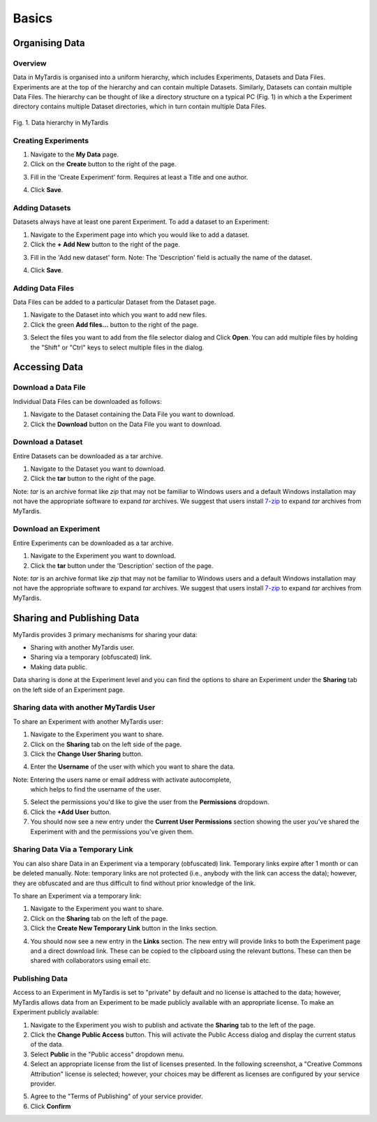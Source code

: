 Basics
======

Organising Data
---------------
Overview
^^^^^^^^
Data in MyTardis is organised into a uniform hierarchy, which includes Experiments, Datasets and Data Files. Experiments are at the top of the hierarchy and can contain multiple Datasets. Similarly, Datasets can contain multiple Data Files. The hierarchy can be thought of like a directory structure on a typical PC (Fig. 1) in which a the Experiment directory contains multiple Dataset directories, which in turn contain multiple Data Files.


.. figure:: ../images/userguide/data_hierarchy.png
    :width: 250px
    :align: center

    Fig. 1. Data hierarchy in MyTardis


Creating Experiments
^^^^^^^^^^^^^^^^^^^^

1. Navigate to the **My Data** page.
#. Click on the **Create** button to the right of the page.

.. image:: ../images/userguide/create_exp_button.png

3. Fill in the 'Create Experiment' form. Requires at least a Title and one author.

.. image:: ../images/userguide/create_experiment.png

4. Click **Save**.


Adding Datasets
^^^^^^^^^^^^^^^^^
Datasets always have at least one parent Experiment. To add a dataset to an
Experiment:

1. Navigate to the Experiment page into which you would like to add a dataset.
#. Click the **+ Add New** button to the right of the page.

.. image:: ../images/userguide/add_dataset_button.png

3. Fill in the 'Add new dataset' form. Note: The 'Description' field is
   actually the name of the dataset.

.. image:: ../images/userguide/add_dataset.png

4. Click **Save**.


Adding Data Files
^^^^^^^^^^^^^^^^^
Data Files can be added to a particular Dataset from the Dataset page.

1. Navigate to the Dataset into which you want to add new files.
#. Click the green **Add files...** button to the right of the page.

.. image:: ../images/userguide/add_files_btn.png

3. Select the files you want to add from the file selector dialog and Click
   **Open**. You can add multiple files by holding the "Shift" or "Ctrl" keys to select multiple files in the dialog.


Accessing Data
--------------

Download a Data File
^^^^^^^^^^^^^^^^^^^^
Individual Data Files can be downloaded as follows:

1. Navigate to the Dataset containing the Data File you want to download.
#. Click the **Download** button on the Data File you want to download.

.. image:: ../images/userguide/download_datafile.png

Download a Dataset
^^^^^^^^^^^^^^^^^^
Entire Datasets can be downloaded as a tar archive.

1. Navigate to the Dataset you want to download.
#. Click the **tar** button to the right of the page.

.. image:: ../images/userguide/download_dataset.png

Note: `tar` is an archive format like `zip` that may not be familiar to Windows users and
a default Windows installation may not have the appropriate software to
expand `tar` archives. We suggest that users install `7-zip`_ to expand `tar` archives from MyTardis.

.. _7-zip: http://www.7-zip.org/


Download an Experiment
^^^^^^^^^^^^^^^^^^^^^^
Entire Experiments can be downloaded as a tar archive.

1. Navigate to the Experiment you want to download.
#. Click the **tar** button under the 'Description' section of the page.

.. image:: ../images/userguide/download_experiment.png

Note: `tar` is an archive format like `zip` that may not be familiar to Windows users and
a default Windows installation may not have the appropriate software to
expand `tar` archives. We suggest that users install `7-zip`_ to expand `tar` archives from MyTardis.

Sharing and Publishing Data
---------------------------
MyTardis provides 3 primary mechanisms for sharing your data:

* Sharing with another MyTardis user.
* Sharing via a temporary (obfuscated) link.
* Making data public.

Data sharing is done at the Experiment level and you can find the options to share an Experiment
under the **Sharing** tab on the left side of an Experiment page.

.. image:: ../images/userguide/sharing_tab.png
    :width: 500px
    :align: center

Sharing data with another MyTardis User
^^^^^^^^^^^^^^^^^^^^^^^^^^^^^^^^^^^^^^^
To share an Experiment with another MyTardis user:

1. Navigate to the Experiment you want to share.
#. Click on the **Sharing** tab on the left side of the page.
#. Click the **Change User Sharing** button.

.. image:: ../images/userguide/sharing_user.png
    :width: 500px
    :align: center

4. Enter the **Username** of the user with which you want to share the data.

.. image:: ../images/userguide/sharing_view.png
    :width: 500px
    :align: center

Note: Entering the users name or email address with activate autocomplete,
   which helps to find the username of the user.
5. Select the permissions you'd like to give the user from the **Permissions** dropdown.
#. Click the **+Add User** button.
#. You should now see a new entry under the **Current User Permissions**
   section showing the user you've shared the Experiment with and the
   permissions you've given them.

.. image:: ../images/userguide/sharing_view_added.png
    :width: 500px
    :align: center

Sharing Data Via a Temporary Link
^^^^^^^^^^^^^^^^^^^^^^^^^^^^^^^^^
You can also share Data in an Experiment via a temporary (obfuscated) link.
Temporary links expire after 1 month or can be deleted manually. Note:
temporary links are not protected (i.e., anybody with the link can access the data);
however, they are obfuscated and are thus difficult to find without prior
knowledge of the link.

To share an Experiment via a temporary link:

1. Navigate to the Experiment you want to share.
#. Click on the **Sharing** tab on the left of the page.
#. Click the **Create New Temporary Link** button in the links section.

.. image:: ../images/userguide/link_view.png
    :width: 500px
    :align: center

4. You should now see a new entry in the **Links** section. The new entry will
   provide links to both the Experiment page and a direct download link. These
   can be copied to the clipboard using the relevant buttons. These can then be
   shared with collaborators using email etc.

.. image:: ../images/userguide/link_created.png
    :width: 500px
    :align: center

Publishing Data
^^^^^^^^^^^^^^^
Access to an Experiment in MyTardis is set to "private" by default and no
license is attached to the data; however, MyTardis allows data from an
Experiment to be made publicly available with an appropriate license. To make
an Experiment publicly available:

1. Navigate to the Experiment you wish to publish and activate the **Sharing**
   tab to the left of the page.
#. Click the **Change Public Access** button. This will activate the Public
   Access dialog and display the current status of the data.
#. Select **Public** in the "Public access" dropdown menu.
#. Select an appropriate license from the list of licenses presented. In the
   following screenshot, a "Creative Commons Attribution" license is selected;
   however, your choices may be different as licenses are configured by
   your service provider.

.. image:: ../images/userguide/publish_dialog.png
    :width: 500px
    :align: center

5. Agree to the "Terms of Publishing" of your service provider.
#. Click **Confirm**

